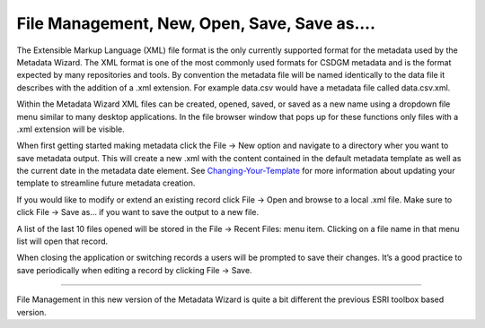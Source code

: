 File Management, New, Open, Save, Save as....
********

The Extensible Markup Language (XML) file format is the only currently
supported format for the metadata used by the Metadata Wizard. The XML
format is one of the most commonly used formats for CSDGM metadata and
is the format expected by many repositories and tools. By convention the
metadata file will be named identically to the data file it describes
with the addition of a .xml extension. For example data.csv would have a
metadata file called data.csv.xml.

Within the Metadata Wizard XML files can be created, opened, saved, or
saved as a new name using a dropdown file menu similar to many desktop
applications. In the file browser window that pops up for these
functions only files with a .xml extension will be visible.

When first getting started making metadata click the File -> New option
and navigate to a directory wher you want to save metadata output. This
will create a new .xml with the content contained in the default
metadata template as well as the current date in the metadata date
element. See `Changing-Your-Template`_ for more information about
updating your template to streamline future metadata creation.

If you would like to modify or extend an existing record click File ->
Open and browse to a local .xml file. Make sure to click File -> Save
as… if you want to save the output to a new file.

A list of the last 10 files opened will be stored in the File -> Recent
Files: menu item. Clicking on a file name in that menu list will open
that record.

When closing the application or switching records a users will be
prompted to save their changes. It’s a good practice to save
periodically when editing a record by clicking File -> Save.

--------------

File Management in this new version of the Metadata Wizard is quite a
bit different the previous ESRI toolbox based version.

.. _Changing-Your-Template: img/Changing-Your-Template